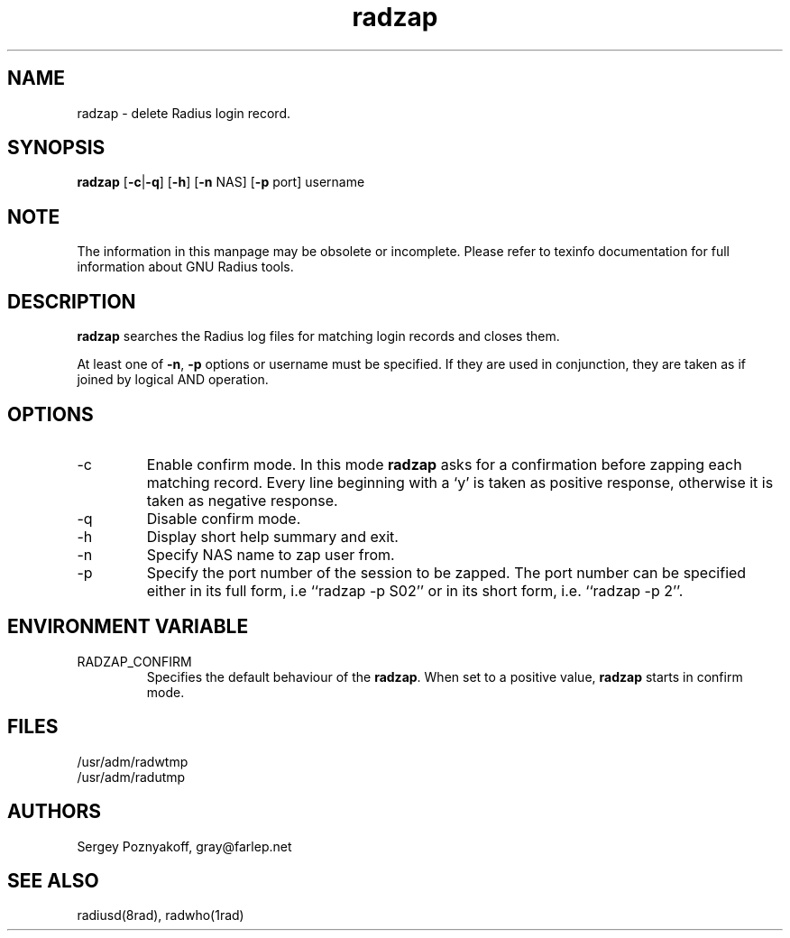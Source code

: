.\" $Id$
.ds RD /etc/raddb
.ds RL /usr/adm
.ds RP /etc/raddb
.TH radzap 8 "March 10, 2000" "FSF"
.SH NAME
radzap - delete Radius login record.

.SH SYNOPSIS
\fBradzap\fR
[\fB-c\fR|\fB-q\fR]
[\fB-h\fR]
[\fB-n\fR NAS]
[\fB-p\fR port]
username

.SH NOTE
The information in this manpage may be obsolete or incomplete. Please
refer to texinfo documentation for full information about GNU Radius
tools.
.SH DESCRIPTION
\fBradzap\fR searches the Radius log files for matching login records
and closes them.
.PP
At least one of \fB-n\fR, \fB-p\fR options or username must be
specified. If they are used in conjunction, they are taken as if
joined by logical AND operation.

.SH OPTIONS
.IP -c
Enable confirm mode. In this mode \fBradzap\fR asks for a confirmation
before zapping each matching record. Every line beginning with a `y'
is taken as positive response, otherwise it is taken as negative
response.
.IP -q
Disable confirm mode.
.IP -h
Display short help summary and exit.
.IP -n
Specify NAS name to zap user from.
.IP -p
Specify the port number of the session to be zapped. The port number
can be specified either in its full form, i.e ``radzap -p S02'' or in
its short form, i.e. ``radzap -p 2''.

.SH ENVIRONMENT VARIABLE
.IP RADZAP_CONFIRM
Specifies the default behaviour of the \fBradzap\fR. When set to a
positive value, \fBradzap\fR starts in confirm mode.

.SH FILES
.IP \*(RL/radwtmp
.IP \*(RL/radutmp

.SH AUTHORS
Sergey Poznyakoff, gray@farlep.net

.SH SEE ALSO
radiusd(8rad), radwho(1rad)
